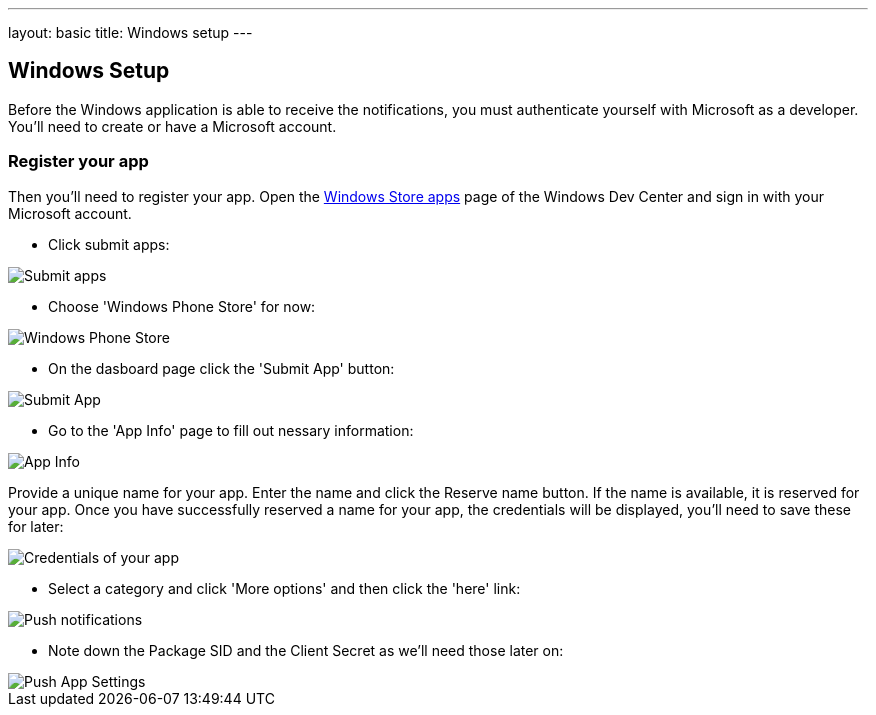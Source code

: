 ---
layout: basic
title: Windows setup
---

Windows Setup
-------------

Before the Windows application is able to receive the notifications, you must authenticate yourself with Microsoft as a developer. You'll need to create or have a Microsoft account.

Register your app
~~~~~~~~~~~~~~~~~

Then you'll need to register your app. Open the https://dev.windows.com/[Windows Store apps] page of the Windows Dev Center and sign in with your Microsoft account.

- Click submit apps:

image::./img/wdc-1.png[Submit apps]

- Choose 'Windows Phone Store' for now:

image::./img/wdc-2.png[Windows Phone Store]

- On the dasboard page click the 'Submit App' button:

image::./img/wdc-3.png[Submit App]

- Go to the 'App Info' page to fill out nessary information:

image::./img/wdc-4.png[App Info]

Provide a unique name for your app. Enter the name and click the Reserve name button. If the name is available, it is reserved for your app. Once you have successfully reserved a name for your app, the credentials will be displayed, you'll need to save these for later:

image::./img/wdc-5.png[Credentials of your app]

- Select a category and click 'More options' and then click the 'here' link:

image::./img/wdc-6.png[Push notifications]

- Note down the Package SID and the Client Secret as we'll need those later on:

image::./img/wdc-7.png[Push App Settings]